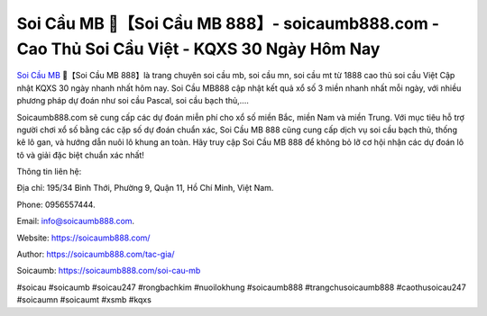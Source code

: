 Soi Cầu MB 🎱【Soi Cầu MB 888】- soicaumb888.com - Cao Thủ Soi Cầu Việt - KQXS 30 Ngày Hôm Nay
===================================

`Soi Cầu MB <https://soicaumb888.com/>`_ 🎱【Soi Cầu MB 888】là trang chuyên soi cầu mb, soi cầu mn, soi cầu mt từ 1888 cao thủ soi cầu Việt Cập nhật KQXS 30 ngày nhanh nhất hôm nay. Soi Cầu MB888 cập nhật kết quả xổ số 3 miền nhanh nhất mỗi ngày, với nhiều phương pháp dự đoán như soi cầu Pascal, soi cầu bạch thủ,.... 

Soicaumb888.com sẽ cung cấp các dự đoán miễn phí cho xổ số miền Bắc, miền Nam và miền Trung. Với mục tiêu hỗ trợ người chơi xổ số bằng các cặp số dự đoán chuẩn xác, Soi Cầu MB 888 cũng cung cấp dịch vụ soi cầu bạch thủ, thống kê lô gan, và hướng dẫn nuôi lô khung an toàn. Hãy truy cập Soi Cầu MB 888 để không bỏ lỡ cơ hội nhận các dự đoán lô tô và giải đặc biệt chuẩn xác nhất!

Thông tin liên hệ: 

Địa chỉ: 195/34 Bình Thới, Phường 9, Quận 11, Hồ Chí Minh, Việt Nam. 

Phone: 0956557444. 

Email: info@soicaumb888.com. 

Website: https://soicaumb888.com/

Author: https://soicaumb888.com/tac-gia/

Soicaumb: https://soicaumb888.com/soi-cau-mb

#soicau #soicaumb #soicau247 #rongbachkim #nuoilokhung #soicaumb888 #trangchusoicaumb888 #caothusoicau247 #soicaumn #soicaumt #xsmb #kqxs
